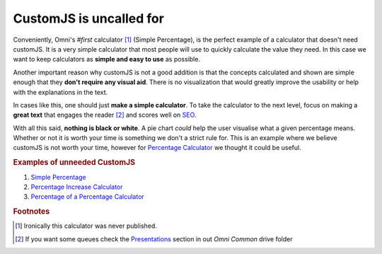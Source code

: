 .. _uneeded:

CustomJS is uncalled for
~~~~~~~~~~~~~~~~~~~~~~~~

Conveniently, Omni's *#first* calculator [#f1]_ (Simple Percentage), is the perfect example of a calculator that doesn't need customJS. It is a very simple calculator that most people will use to quickly calculate the value they need. In this case we want to keep calculators as **simple and easy to use** as possible. 

Another important reason why customJS is not a good addition is that the concepts calculated and shown are simple enough that they **don't require any visual aid**. There is no visualization that would greatly improve the usability or help with the explanations in the text. 

In cases like this, one should just **make a simple calculator**. To take the calculator to the next level, focus on making a **great text** that engages the reader [#f2]_ and scores well on `SEO <https://drive.google.com/drive/u/0/folders/1I2HJsbPei6VbLoTQ328CGBCF_AEb2RGy>`__. 

With all this said, **nothing is black or white**. A pie chart *could* help the user visualise what a given percentage means. Whether or not it is worth your time is something we don't a strict rule for. This is an example where we believe customJS is not worth your time, however for `Percentage Calculator <https://www.omnicalculator.com/all/percentage>`__ we thought it could be useful.

.. rubric:: Examples of unneeded CustomJS

#. `Simple Percentage <https://www.omnicalculator.com/all/percentage-app>`__
#. `Percentage Increase Calculator <https://www.omnicalculator.com/math/percentage-increase>`__
#. `Percentage of a Percentage Calculator <https://www.omnicalculator.com/math/percentage-of-percentage>`__

.. rubric:: Footnotes

.. [#f1] Ironically this calculator was never published.

.. [#f2] If you want some queues check the `Presentations <https://drive.google.com/drive/u/0/folders/1LiCI8WAhOQtjetKkt90lRCjcX0eSwP3V>`__ section in out *Omni Common* drive folder
